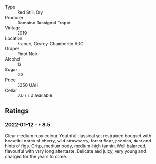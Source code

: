 #+attr_html: :class wine-main-image
[[file:/images/da/0ee939-d923-44f2-9aac-6c0dfa831964/2022-01-13-09-38-59-ED486F76-0CE5-42A7-BC12-15198E1C98B9-1-105-c.jpeg]]

- Type :: Red Still, Dry
- Producer :: Domaine Rossignol-Trapet
- Vintage :: 2019
- Location :: France, Gevrey-Chambertin AOC
- Grapes :: Pinot Noir
- Alcohol :: 13
- Sugar :: 0.3
- Price :: 3350 UAH
- Cellar :: 0.0 / 1.0 available

** Ratings

*** 2022-01-12 - ⋆ 8.5

Clear medium ruby colour. Youthful classical yet restrained bouquet with beautiful notes of cherry, wild strawberry, forest floor, peonies, dust and hints of figs. Crisp, medium body, medium-high tannin. Well balanced, flavourful with very long aftertaste. Delicate and juicy, very young and charged for the years to come.

